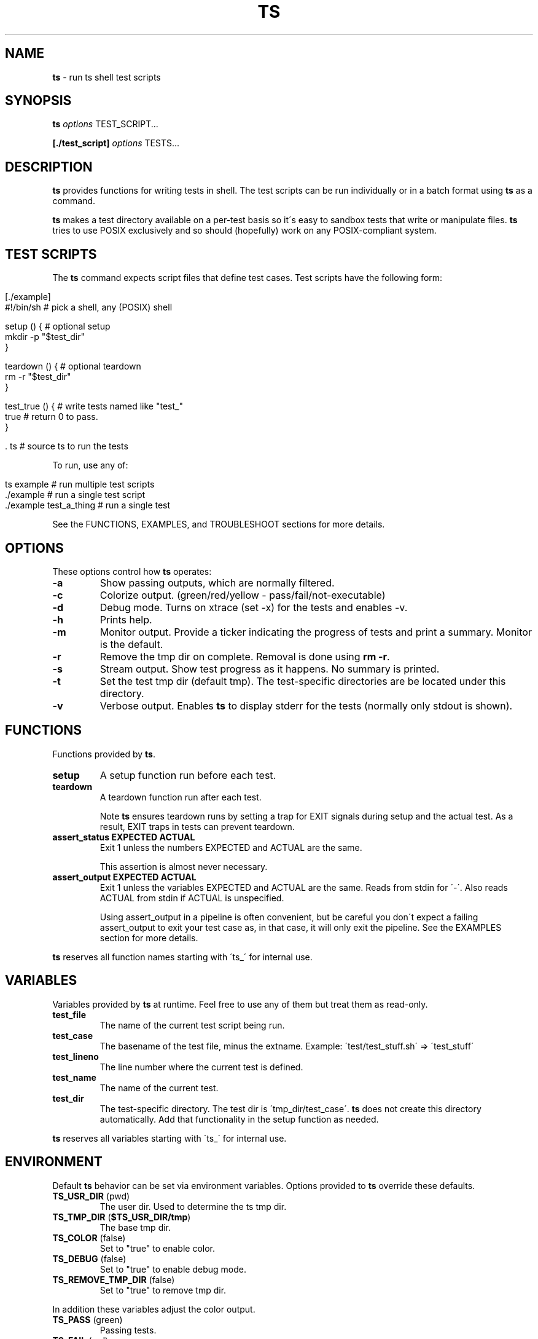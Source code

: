 .\" generated with Ronn/v0.7.3
.\" http://github.com/rtomayko/ronn/tree/0.7.3
.
.TH "TS" "1" "September 2012" "1.0.0-beta" ""
.
.SH "NAME"
\fBts\fR \- run ts shell test scripts
.
.SH "SYNOPSIS"
\fBts\fR \fIoptions\fR TEST_SCRIPT\.\.\.
.
.P
\fB[\./test_script]\fR \fIoptions\fR TESTS\.\.\.
.
.SH "DESCRIPTION"
\fBts\fR provides functions for writing tests in shell\. The test scripts can be run individually or in a batch format using \fBts\fR as a command\.
.
.P
\fBts\fR makes a test directory available on a per\-test basis so it\'s easy to sandbox tests that write or manipulate files\. \fBts\fR tries to use POSIX exclusively and so should (hopefully) work on any POSIX\-compliant system\.
.
.SH "TEST SCRIPTS"
The \fBts\fR command expects script files that define test cases\. Test scripts have the following form:
.
.IP "" 4
.
.nf

[\./example]
#!/bin/sh               # pick a shell, any (POSIX) shell

setup () {              # optional setup
  mkdir \-p "$test_dir"
}

teardown () {           # optional teardown
  rm \-r "$test_dir"
}

test_true () {          # write tests named like "test_"
  true                  # return 0 to pass\.
}

\[char46] ts                    # source ts to run the tests
.
.fi
.
.IP "" 0
.
.P
To run, use any of:
.
.IP "" 4
.
.nf

ts example              # run multiple test scripts
\[char46]/example               # run a single test script
\[char46]/example test_a_thing  # run a single test
.
.fi
.
.IP "" 0
.
.P
See the FUNCTIONS, EXAMPLES, and TROUBLESHOOT sections for more details\.
.
.SH "OPTIONS"
These options control how \fBts\fR operates:
.
.TP
\fB\-a\fR
Show passing outputs, which are normally filtered\.
.
.TP
\fB\-c\fR
Colorize output\. (green/red/yellow \- pass/fail/not\-executable)
.
.TP
\fB\-d\fR
Debug mode\. Turns on xtrace (set \-x) for the tests and enables \-v\.
.
.TP
\fB\-h\fR
Prints help\.
.
.TP
\fB\-m\fR
Monitor output\. Provide a ticker indicating the progress of tests and print a summary\. Monitor is the default\.
.
.TP
\fB\-r\fR
Remove the tmp dir on complete\. Removal is done using \fBrm \-r\fR\.
.
.TP
\fB\-s\fR
Stream output\. Show test progress as it happens\. No summary is printed\.
.
.TP
\fB\-t\fR
Set the test tmp dir (default tmp)\. The test\-specific directories are be located under this directory\.
.
.TP
\fB\-v\fR
Verbose output\. Enables \fBts\fR to display stderr for the tests (normally only stdout is shown)\.
.
.SH "FUNCTIONS"
Functions provided by \fBts\fR\.
.
.TP
\fBsetup\fR
A setup function run before each test\.
.
.TP
\fBteardown\fR
A teardown function run after each test\.
.
.IP
Note \fBts\fR ensures teardown runs by setting a trap for EXIT signals during setup and the actual test\. As a result, EXIT traps in tests can prevent teardown\.
.
.TP
\fBassert_status EXPECTED ACTUAL\fR
Exit 1 unless the numbers EXPECTED and ACTUAL are the same\.
.
.IP
This assertion is almost never necessary\.
.
.TP
\fBassert_output EXPECTED ACTUAL\fR
Exit 1 unless the variables EXPECTED and ACTUAL are the same\. Reads from stdin for \'\-\'\. Also reads ACTUAL from stdin if ACTUAL is unspecified\.
.
.IP
Using assert_output in a pipeline is often convenient, but be careful you don\'t expect a failing assert_output to exit your test case as, in that case, it will only exit the pipeline\. See the EXAMPLES section for more details\.
.
.P
\fBts\fR reserves all function names starting with \'ts_\' for internal use\.
.
.SH "VARIABLES"
Variables provided by \fBts\fR at runtime\. Feel free to use any of them but treat them as read\-only\.
.
.TP
\fBtest_file\fR
The name of the current test script being run\.
.
.TP
\fBtest_case\fR
The basename of the test file, minus the extname\. Example: \'test/test_stuff\.sh\' => \'test_stuff\'
.
.TP
\fBtest_lineno\fR
The line number where the current test is defined\.
.
.TP
\fBtest_name\fR
The name of the current test\.
.
.TP
\fBtest_dir\fR
The test\-specific directory\. The test dir is \'tmp_dir/test_case\'\. \fBts\fR does not create this directory automatically\. Add that functionality in the setup function as needed\.
.
.P
\fBts\fR reserves all variables starting with \'ts_\' for internal use\.
.
.SH "ENVIRONMENT"
Default \fBts\fR behavior can be set via environment variables\. Options provided to \fBts\fR override these defaults\.
.
.TP
\fBTS_USR_DIR\fR (pwd)
The user dir\. Used to determine the ts tmp dir\.
.
.TP
\fBTS_TMP_DIR\fR (\fB$TS_USR_DIR/tmp\fR)
The base tmp dir\.
.
.TP
\fBTS_COLOR\fR (false)
Set to "true" to enable color\.
.
.TP
\fBTS_DEBUG\fR (false)
Set to "true" to enable debug mode\.
.
.TP
\fBTS_REMOVE_TMP_DIR\fR (false)
Set to "true" to remove tmp dir\.
.
.P
In addition these variables adjust the color output\.
.
.TP
\fBTS_PASS\fR (green)
Passing tests\.
.
.TP
\fBTS_FAIL\fR (red)
Failing tests\.
.
.TP
\fBTS_NOEX\fR (yellow)
Non\-executable test files\.
.
.TP
\fBTS_NORM\fR (normal)
The normal output color\.
.
.P
For example to turn failures blue:
.
.IP "" 4
.
.nf

export TS_FAIL=$(printf "%b" "\e033[0;34m")
.
.fi
.
.IP "" 0
.
.P
\fBts\fR reserves all variables starting with \'TS_\' for internal use\.
.
.SH "EXAMPLES"
Basic usage:
.
.IP "" 4
.
.nf

[\./example]
#!/bin/sh

test_arbitrary_function () {
  echo abc | grep \-q b
}

test_assert_status () {
  false
  assert_status 1 $?
}

test_assert_output_style_one () {
  out=$(printf "hello world")
  assert_output "hello world" "$out"
}

test_assert_output_style_two () {
  printf "hello world" | assert_output "hello world"
}

test_assert_output_style_three () {
printf "hello world\en" | assert_output "\e
hello world
"
}

\[char46] ts
.
.fi
.
.IP "" 0
.
.P
Run like:
.
.IP "" 4
.
.nf

chmod +x example
ts example
.
.fi
.
.IP "" 0
.
.SH "TROUBLESHOOT"
\fBMy tests aren\'t running\fR
.
.P
Be sure you added \fBts \.\fR at the end of your script\.
.
.P
\fBMy tests are failing\fR
.
.P
1) Are you incrementing a variable in a loop in a pipeline? See http://mywiki\.wooledge\.org/BashFAQ/024\.
.
.P
2) Is a newline missing from a variable? Subshells chomp the last newline off of a command\.
.
.IP "" 4
.
.nf

test_newline_is_missing_so_this_fails () {
out=$(echo abc)

assert_output "\e
abc
" "$out"
}
.
.fi
.
.IP "" 0
.
.P
One way around this is to print a sacrificial non\-newline character\.
.
.IP "" 4
.
.nf

test_newline_is_now_accounted_for () {
out=$(echo abc; printf x)

assert_output "\e
abc
" "${out%x}"
}
.
.fi
.
.IP "" 0
.
.P
Another way is to pipe into assert_output\.
.
.IP "" 4
.
.nf

test_another_newline_strategy () {
echo abc | assert_output "\e
abc
"
}
.
.fi
.
.IP "" 0
.
.P
\fBMy tests aren\'t failing\fR
.
.P
1) Are you using asserts in a pipeline? \fBts\fR assert methods exit failure (rather than return) so this will fail\.
.
.IP "" 4
.
.nf

test_multiple_asserts_failing_as_intended () {
  assert_output "1" "0"
  assert_output "0" "0"
}
.
.fi
.
.IP "" 0
.
.P
However the assert methods in a pipeline will exit the pipeline instead of the test method so this will not fail\.
.
.IP "" 4
.
.nf

test_this_has_a_bug_and_does_not_fail () {
  printf "0" | assert_output "1"
  assert_output "0" "0"
}
.
.fi
.
.IP "" 0
.
.P
One way around this is to \fBset \-e\fR in your setup or at the start of the test so that any failing command (including a pipeline) will cause the function to exit in failure\.
.
.IP "" 4
.
.nf

test_this_now_fails_as_expected () {
  set \-e
  printf "0" | assert_output "1"
  assert_output "0" "0"
}
.
.fi
.
.IP "" 0
.
.P
Another way is to && all the asserts at the end of the test\.
.
.IP "" 4
.
.nf

test_this_also_fails_as_expected () {
  printf "0" | assert_output "1" &&
  assert_output "0" "0"
}
.
.fi
.
.IP "" 0
.
.P
\fBTeardown isn\'t running\fR
.
.P
Are you setting an EXIT trap? \fBts\fR uses an EXIT trap to ensure that teardown runs even when setup or a test exits\. Resetting an EXIT trap can prevent teardown from running\.
.
.IP "" 4
.
.nf

test_teardown_will_not_run () {
  trap \- EXIT
  exit 1
}
.
.fi
.
.IP "" 0
.
.SH "INSTALLATION"
Add \fBts\fR to your PATH (or execute it directly)\. A nice way of doing so is to clone the repo and add the bin dir to PATH\. This allows easy updates via \fBgit pull\fR and should make the manpages available via \fBman ts\fR\.
.
.IP "" 4
.
.nf

git clone git://github\.com/thinkerbot/ts\.git
export PATH="$PATH:$(pwd)/ts/bin"
.
.fi
.
.IP "" 0
.
.SH "DEVELOPMENT"
Clone the repo as above\. To run the tests (written in \fBts\fR):
.
.IP "" 4
.
.nf

ts test/suite
.
.fi
.
.IP "" 0
.
.P
To generate the manpages:
.
.IP "" 4
.
.nf

make manpages
.
.fi
.
.IP "" 0
.
.P
Report bugs here: http://github\.com/thinkerbot/ts/issues\.
.
.SH "COPYRIGHT"
TS is Copyright (C) 2011 Simon Chiang \fIhttp://github\.com/thinkerbot\fR

